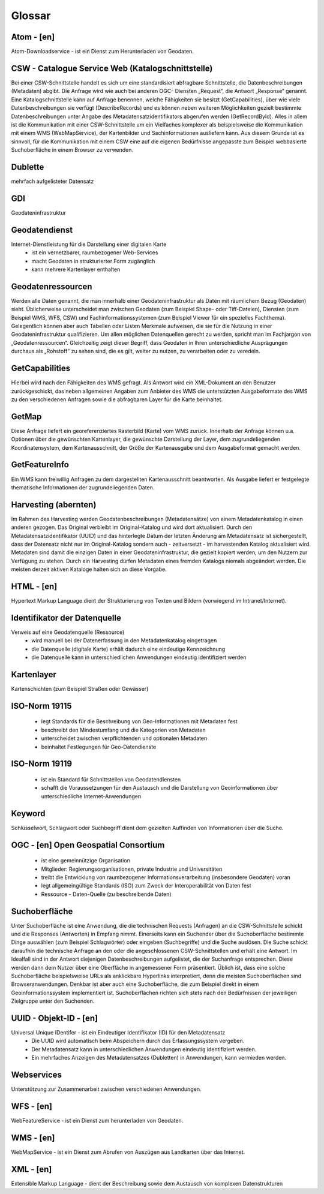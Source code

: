 
Glossar
=======

Atom - [en]
-----------
Atom-Downloadservice - ist ein Dienst zum Herunterladen von Geodaten.

CSW - Catalogue Service Web (Katalogschnittstelle)
--------------------------------------------------
Bei einer CSW-Schnittstelle handelt es sich um eine standardisiert abfragbare Schnittstelle,
die Datenbeschreibungen (Metadaten) abgibt. Die Anfrage wird wie auch bei anderen OGC-
Diensten „Request“, die Antwort „Response“ genannt. Eine Katalogschnittstelle kann auf
Anfrage benennen, welche Fähigkeiten sie besitzt (GetCapabilities), über wie viele
Datenbeschreibungen sie verfügt (DescribeRecords) und es können neben weiteren
Möglichkeiten gezielt bestimmte Datenbeschreibungen unter Angabe des
Metadatensatzidentifikators abgerufen werden (GetRecordById). Alles in allem ist die
Kommunikation mit einer CSW-Schnittstelle um ein Vielfaches komplexer als beispielsweise
die Kommunikation mit einem WMS (WebMapService), der Kartenbilder und
Sachinformationen ausliefern kann. Aus diesem Grunde ist es sinnvoll, für die
Kommunikation mit einem CSW eine auf die eigenen Bedürfnisse angepasste zum Beispiel
webbasierte Suchoberfläche in einem Browser zu verwenden.

Dublette
--------
mehrfach aufgelisteter Datensatz

GDI
---
Geodateninfrastruktur

Geodatendienst
--------------
Internet-Dienstleistung für die Darstellung einer digitalen Karte
  - ist ein vernetzbarer, raumbezogener Web-Services
  - macht Geodaten in strukturierter Form zugänglich
  - kann mehrere Kartenlayer enthalten


Geodatenressourcen
------------------
Werden alle Daten genannt, die man innerhalb einer
Geodateninfrastruktur als Daten mit räumlichem Bezug (Geodaten) sieht. Üblicherweise
unterscheidet man zwischen Geodaten (zum Beispiel Shape- oder Tiff-Dateien), Diensten
(zum Beispiel WMS, WFS, CSW) und Fachinformationssystemen (zum Beispiel Viewer für
ein spezielles Fachthema). Gelegentlich können aber auch Tabellen oder Listen Merkmale
aufweisen, die sie für die Nutzung in einer Geodateninfrastruktur qualifizieren. Um allen
möglichen Datenquellen gerecht zu werden, spricht man im Fachjargon von
„Geodatenressourcen“. Gleichzeitig zeigt dieser Begriff, dass Geodaten in Ihren
unterschiedliche Ausprägungen durchaus als „Rohstoff“ zu sehen sind, die es gilt, weiter zu
nutzen, zu verarbeiten oder zu veredeln.

GetCapabilities
---------------
Hierbei wird nach den Fähigkeiten des WMS gefragt. Als Antwort wird ein XML-Dokument an
den Benutzer zurückgeschickt, das neben allgemeinen Angaben zum Anbieter des WMS die
unterstützten Ausgabeformate des WMS zu den verschiedenen Anfragen sowie die
abfragbaren Layer für die Karte beinhaltet.

GetMap
------
Diese Anfrage liefert ein georeferenziertes Rasterbild (Karte) vom WMS zurück. Innerhalb
der Anfrage können u.a. Optionen über die gewünschten Kartenlayer, die gewünschte
Darstellung der Layer, dem zugrundeliegenden Koordinatensystem, dem Kartenausschnitt,
der Größe der Kartenausgabe und dem Ausgabeformat gemacht werden.

GetFeatureInfo
--------------
Ein WMS kann freiwillig Anfragen zu dem dargestellten Kartenausschnitt beantworten. Als
Ausgabe liefert er festgelegte thematische Informationen der zugrundeliegenden Daten.

Harvesting (abernten)
---------------------
Im Rahmen des Harvesting werden Geodatenbeschreibungen (Metadatensätze) von einem
Metadatenkatalog in einen anderen gezogen. Das Original verbleibt im Original-Katalog und
wird dort aktualisiert. Durch den Metadatensatzidentifikator (UUID) und das hinterlegte
Datum der letzten Änderung am Metadatensatz ist sichergestellt, dass der Datensatz nicht
nur im Original-Katalog sondern auch - zeitversetzt - im harvestenden Katalog aktualisiert
wird. Metadaten sind damit die einzigen Daten in einer Geodateninfrastruktur, die gezielt
kopiert werden, um den Nutzern zur Verfügung zu stehen.
Durch ein Harvesting dürfen Metadaten eines fremden Katalogs niemals abgeändert werden.
Die meisten derzeit aktiven Kataloge halten sich an diese Vorgabe.

HTML - [en] 
-----------
Hypertext Markup Language dient der Strukturierung von Texten und Bildern (vorwiegend im Intranet/Internet).

Identifikator der Datenquelle
-----------------------------
Verweis auf eine Geodatenquelle (Ressource)
  - wird manuell bei der Datenerfassung in den Metadatenkatalog eingetragen
  - die Datenquelle (digitale Karte) erhält dadurch eine eindeutige Kennzeichnung
  - die Datenquelle kann in unterschiedlichen Anwendungen eindeutig identifiziert werden

Kartenlayer
-----------
Kartenschichten (zum Beispiel Straßen oder Gewässer)

ISO-Norm 19115
--------------
  - legt Standards für die Beschreibung von Geo-Informationen mit Metadaten fest
  - beschreibt den Mindestumfang und die Kategorien von Metadaten
  - unterscheidet zwischen verpflichtenden und optionalen Metadaten
  - beinhaltet Festlegungen für Geo-Datendienste

ISO-Norm 19119
--------------
  - ist ein Standard für Schnittstellen von Geodatendiensten
  - schafft die Voraussetzungen für den Austausch und die Darstellung von Geoinformationen über unterschiedliche Internet-Anwendungen

Keyword
-------
Schlüsselwort, Schlagwort oder Suchbegriff dient dem gezielten Auffinden von Informationen über die Suche.

OGC - [en] Open Geospatial Consortium
--------------------------------------
  - ist eine gemeinnützige Organisation
  - Mitglieder: Regierungsorganisationen, private Industrie und Universitäten
  - treibt die Entwicklung von raumbezogener Informationsverarbeitung (insbesondere Geodaten) voran
  - legt allgemeingültige Standards (ISO) zum Zweck der Interoperabilität von Daten fest
  - Ressource - Daten-Quelle (zu beschreibende Daten)

Suchoberfläche
--------------
Unter Suchoberfläche ist eine Anwendung, die die
technischen Requests (Anfragen) an die CSW-Schnittstelle schickt und die Responses
(Antworten) in Empfang nimmt. Einerseits kann ein Suchender über die Suchoberfläche
bestimmte Dinge auswählen (zum Beispiel Schlagwörter) oder eingeben (Suchbegriffe) und
die Suche auslösen. Die Suche schickt daraufhin die technische Anfrage an den oder die
angeschlossenen CSW-Schnittstellen und erhält eine Antwort. Im Idealfall sind in der Antwort
diejenigen Datenbeschreibungen aufgelistet, die der Suchanfrage entsprechen. Diese
werden dann dem Nutzer über eine Oberfläche in angemessener Form präsentiert. Üblich
ist, dass eine solche Suchoberfläche beispielsweise URLs als anklickbare Hyperlinks
interpretiert, denn die meisten Suchoberflächen sind Browseranwendungen. Denkbar ist
aber auch eine Suchoberfläche, die zum Beispiel direkt in einem Geoinformationssystem
implementiert ist. Suchoberflächen richten sich stets nach den Bedürfnissen der jeweiligen
Zielgruppe unter den Suchenden.


UUID - Objekt-ID - [en]
-----------------------
Universal Unique IDentifer - ist ein Eindeutiger Identifikator (ID) für den Metadatensatz
  - Die UUID wird automatisch beim Abspeichern durch das Erfassungssystem vergeben.
  - Der Metadatensatz kann in unterschiedlichen Anwendungen eindeutig identifiziert werden.
  - Ein mehrfaches Anzeigen des Metadatensatzes (Dubletten) in Anwendungen, kann vermieden werden.

Webservices
-----------
Unterstützung zur Zusammenarbeit zwischen verschiedenen Anwendungen.

WFS - [en]
----------
WebFeatureService - ist ein Dienst zum herunterladen von Geodaten.

WMS - [en]
----------
WebMapService - ist ein Dienst zum Abrufen von Auszügen aus Landkarten über das Internet.

XML - [en]
----------
Extensible Markup Language - dient der Beschreibung sowie dem Austausch von komplexen Datenstrukturen

 




